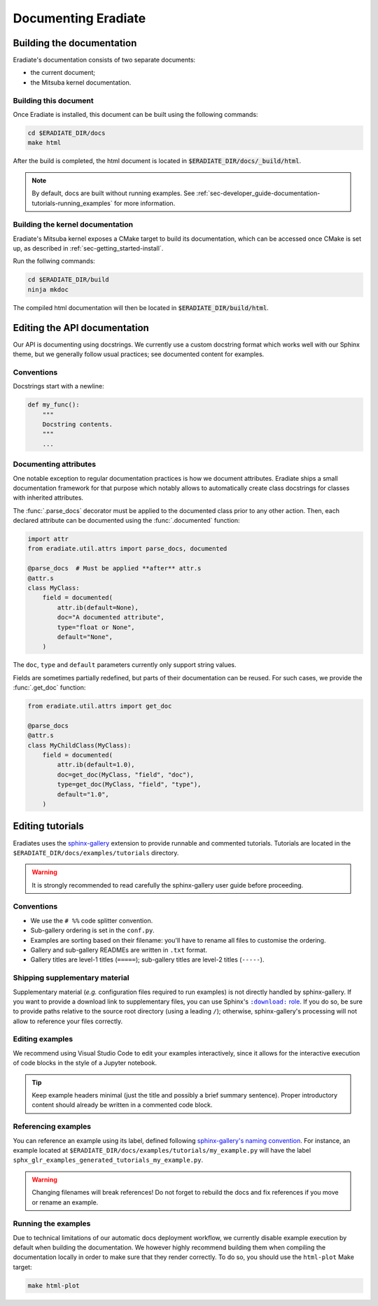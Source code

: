 .. _sec-developer_guide-documentation:

Documenting Eradiate
====================

Building the documentation
--------------------------

Eradiate's documentation consists of two separate documents:

- the current document;
- the Mitsuba kernel documentation.

Building this document
^^^^^^^^^^^^^^^^^^^^^^

Once Eradiate is installed, this document can be built using the following
commands:

.. code-block:: bash

    cd $ERADIATE_DIR/docs
    make html

After the build is completed, the html document is located in
:code:`$ERADIATE_DIR/docs/_build/html`.

.. note:: By default, docs are built without running examples.
   See :ref:`sec-developer_guide-documentation-tutorials-running_examples` for
   more information.

Building the kernel documentation
^^^^^^^^^^^^^^^^^^^^^^^^^^^^^^^^^

Eradiate's Mitsuba kernel exposes a CMake target to build its documentation,
which can be accessed once CMake is set up, as described in
:ref:`sec-getting_started-install`.

Run the follwing commands:

.. code-block:: bash

    cd $ERADIATE_DIR/build
    ninja mkdoc

The compiled html documentation will then be located in :code:`$ERADIATE_DIR/build/html`.

Editing the API documentation
-----------------------------

Our API is documenting using docstrings. We currently use a custom docstring
format which works well with our Sphinx theme, but we generally follow usual
practices; see documented content for examples.

Conventions
^^^^^^^^^^^

Docstrings start with a newline:

.. code:: python

   def my_func():
       """
       Docstring contents.
       """
       ...

Documenting attributes
^^^^^^^^^^^^^^^^^^^^^^

One notable exception to regular documentation practices is how we document
attributes. Eradiate ships a small documentation framework for that purpose
which notably allows to automatically create class docstrings for classes with
inherited attributes.

The :func:`.parse_docs` decorator must be applied to the documented class  prior
to any other action. Then, each declared attribute can be documented using the
:func:`.documented` function:

.. code:: python

   import attr
   from eradiate.util.attrs import parse_docs, documented

   @parse_docs  # Must be applied **after** attr.s
   @attr.s
   class MyClass:
       field = documented(
           attr.ib(default=None),
           doc="A documented attribute",
           type="float or None",
           default="None",
       )

The ``doc``, ``type`` and ``default`` parameters currently only support string
values.

Fields are sometimes partially redefined, but parts of their documentation can
be reused. For such cases, we provide the :func:`.get_doc` function:

.. code:: python

   from eradiate.util.attrs import get_doc

   @parse_docs
   @attr.s
   class MyChildClass(MyClass):
       field = documented(
           attr.ib(default=1.0),
           doc=get_doc(MyClass, "field", "doc"),
           type=get_doc(MyClass, "field", "type"),
           default="1.0",
       )

Editing tutorials
-----------------

Eradiates uses the `sphinx-gallery <https://sphinx-gallery.github.io/>`_
extension to provide runnable and commented tutorials. Tutorials are located
in the ``$ERADIATE_DIR/docs/examples/tutorials`` directory.

.. warning:: It is strongly recommended to read carefully the sphinx-gallery
   user guide before proceeding.

Conventions
^^^^^^^^^^^

* We use the ``# %%`` code splitter convention.
* Sub-gallery ordering is set in the ``conf.py``.
* Examples are sorting based on their filename: you'll have to rename all files
  to customise the ordering.
* Gallery and sub-gallery READMEs are written in ``.txt`` format.
* Gallery titles are level-1 titles (``=====``); sub-gallery titles are level-2
  titles (``-----``).

Shipping supplementary material
^^^^^^^^^^^^^^^^^^^^^^^^^^^^^^^

Supplementary material (*e.g.* configuration files required to run examples) is
not directly handled by sphinx-gallery. If you want to provide a download link
to supplementary files, you can use Sphinx's |download role|_. If you do so, be
sure to provide paths relative to the source root directory (using a leading
``/``); otherwise, sphinx-gallery's processing will not allow to reference your
files correctly.

.. |download role| replace:: ``:download:`` role
.. _download role: https://www.sphinx-doc.org/en/master/usage/restructuredtext/roles.html#role-download

Editing examples
^^^^^^^^^^^^^^^^

We recommend using Visual Studio Code to edit your examples interactively, since
it allows for the interactive execution of code blocks in the style of a
Jupyter notebook.

.. tip:: Keep example headers minimal (just the title and possibly a brief
   summary sentence). Proper introductory content should already be written in
   a commented code block.

Referencing examples
^^^^^^^^^^^^^^^^^^^^

You can reference an example using its label, defined following
`sphinx-gallery's naming convention <https://sphinx-gallery.github.io/stable/advanced.html#know-your-gallery-files>`_.
For instance, an example located at
``$ERADIATE_DIR/docs/examples/tutorials/my_example.py`` will have the label
``sphx_glr_examples_generated_tutorials_my_example.py``.

.. warning:: Changing filenames will break references! Do not forget to
   rebuild the docs and fix references if you move or rename an example.

.. _sec-developer_guide-documentation-tutorials-running_examples:

Running the examples
^^^^^^^^^^^^^^^^^^^^

Due to technical limitations of our automatic docs deployment workflow, we
currently disable example execution by default when building the documentation.
We however highly recommend building them when compiling the documentation
locally in order to make sure that they render correctly. To do so, you should
use the ``html-plot`` Make target:

.. code:: bash

   make html-plot

.. seealso:: `Rerunning stale examples <https://sphinx-gallery.github.io/stable/configuration.html#rerunning-stale-examples>`_
